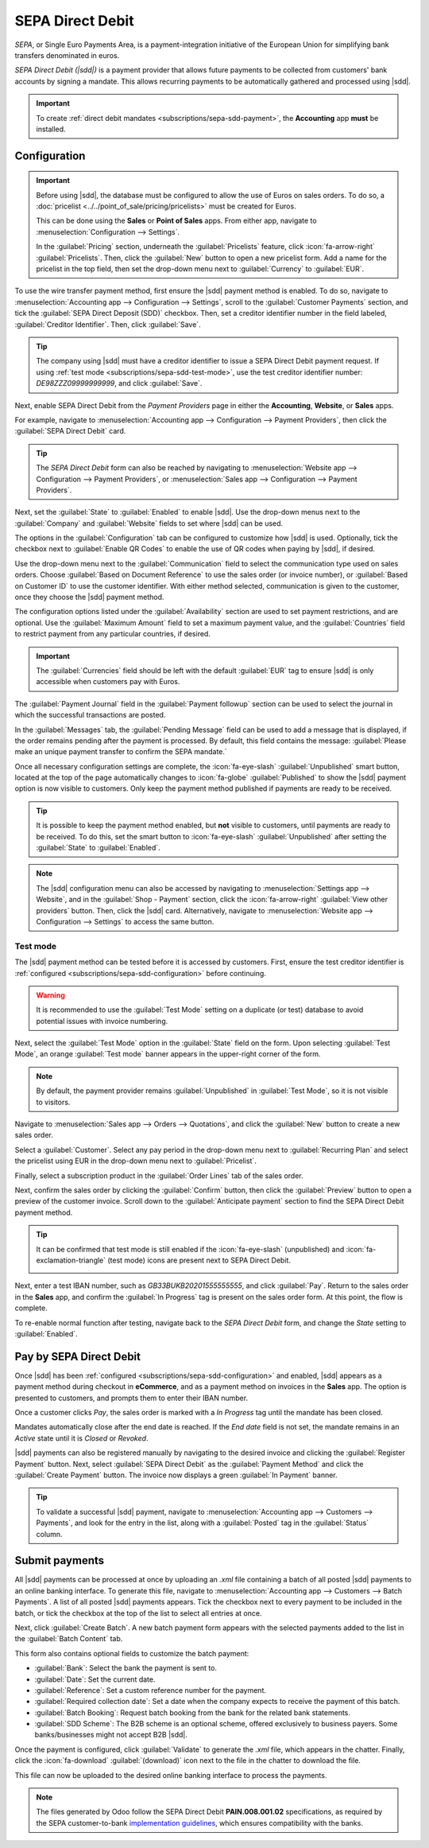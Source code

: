 =================
SEPA Direct Debit
=================

.. |sdd| replace:: :abbr:`SDD (SEPA Direct Debit)`

*SEPA*, or Single Euro Payments Area, is a payment-integration initiative of the European Union for
simplifying bank transfers denominated in euros.

*SEPA Direct Debit (|sdd|)* is a payment provider that allows future payments to be collected from
customers' bank accounts by signing a mandate. This allows recurring payments to be automatically
gathered and processed using |sdd|.

.. important::
   To create :ref:`direct debit mandates <subscriptions/sepa-sdd-payment>`, the **Accounting** app
   **must** be installed.

.. _subscriptions/sepa-sdd-configuration:

Configuration
-------------

.. important::
   Before using |sdd|, the database must be configured to allow the use of Euros on sales orders. To
   do so, a :doc:`pricelist <../../point_of_sale/pricing/pricelists>` must be created for Euros.

   This can be done using the **Sales** or **Point of Sales** apps. From either app, navigate to
   :menuselection:`Configuration --> Settings`.

   In the :guilabel:`Pricing` section, underneath the :guilabel:`Pricelists` feature, click
   :icon:`fa-arrow-right` :guilabel:`Pricelists`. Then, click the :guilabel:`New` button to open a
   new pricelist form. Add a name for the pricelist in the top field, then set the drop-down menu
   next to :guilabel:`Currency` to :guilabel:`EUR`.

To use the wire transfer payment method, first ensure the |sdd| payment method is enabled. To do so,
navigate to :menuselection:`Accounting app --> Configuration --> Settings`, scroll to the
:guilabel:`Customer Payments` section, and tick the :guilabel:`SEPA Direct Deposit (SDD)` checkbox.
Then, set a creditor identifier number in the field labeled, :guilabel:`Creditor Identifier`. Then,
click :guilabel:`Save`.

.. tip::
   The company using |sdd| must have a creditor identifier to issue a SEPA Direct Debit payment
   request. If using :ref:`test mode <subscriptions/sepa-sdd-test-mode>`, use the test creditor
   identifier number: `DE98ZZZ09999999999`, and click :guilabel:`Save`.

Next, enable SEPA Direct Debit from the *Payment Providers* page in either the **Accounting**,
**Website**, or **Sales** apps.

For example, navigate to :menuselection:`Accounting app --> Configuration --> Payment Providers`,
then click the :guilabel:`SEPA Direct Debit` card.

.. tip::
   The *SEPA Direct Debit* form can also be reached by navigating to :menuselection:`Website app -->
   Configuration --> Payment Providers`, or :menuselection:`Sales app --> Configuration --> Payment
   Providers`.

Next, set the :guilabel:`State` to :guilabel:`Enabled` to enable |sdd|. Use the drop-down menus next
to the :guilabel:`Company` and :guilabel:`Website` fields to set where |sdd| can be used.

The options in the :guilabel:`Configuration` tab can be configured to customize how |sdd| is used.
Optionally, tick the checkbox next to :guilabel:`Enable QR Codes` to enable the use of QR codes when
paying by |sdd|, if desired.

Use the drop-down menu next to the :guilabel:`Communication` field to select the communication type
used on sales orders. Choose :guilabel:`Based on Document Reference` to use the sales order (or
invoice number), or :guilabel:`Based on Customer ID` to use the customer identifier. With either
method selected, communication is given to the customer, once they choose the |sdd| payment method.

The configuration options listed under the :guilabel:`Availability` section are used to set payment
restrictions, and are optional. Use the :guilabel:`Maximum Amount` field to set a maximum payment
value, and the :guilabel:`Countries` field to restrict payment from any particular countries, if
desired.

.. important::
   The :guilabel:`Currencies` field should be left with the default :guilabel:`EUR` tag to ensure
   |sdd| is only accessible when customers pay with Euros.

The :guilabel:`Payment Journal` field in the :guilabel:`Payment followup` section can be used to
select the journal in which the successful transactions are posted.

In the :guilabel:`Messages` tab, the :guilabel:`Pending Message` field can be used to add a message
that is displayed, if the order remains pending after the payment is processed. By default,
this field contains the message: :guilabel:`Please make an unique payment transfer to
confirm the SEPA mandate.`

.. image:: sdd/sdd-payment-provider.png
   :align: center
   :alt: The SEPA Direct Debit Payment Provider form.

Once all necessary configuration settings are complete, the :icon:`fa-eye-slash`
:guilabel:`Unpublished` smart button, located at the top of the page automatically changes to
:icon:`fa-globe` :guilabel:`Published` to show the |sdd| payment option is now visible to customers.
Only keep the payment method published if payments are ready to be received.

.. tip::
   It is possible to keep the payment method enabled, but **not** visible to customers, until
   payments are ready to be received. To do this, set the smart button to :icon:`fa-eye-slash`
   :guilabel:`Unpublished` after setting the :guilabel:`State` to :guilabel:`Enabled`.

.. note::
   The |sdd| configuration menu can also be accessed by navigating to :menuselection:`Settings app
   --> Website`, and in the :guilabel:`Shop - Payment` section, click the :icon:`fa-arrow-right`
   :guilabel:`View other providers` button. Then, click the |sdd| card. Alternatively, navigate to
   :menuselection:`Website app --> Configuration --> Settings` to access the same button.

.. _subscriptions/sepa-sdd-test-mode:

Test mode
~~~~~~~~~

The |sdd| payment method can be tested before it is accessed by customers. First, ensure the test
creditor identifier is :ref:`configured <subscriptions/sepa-sdd-configuration>` before continuing.

.. warning::
   It is recommended to use the :guilabel:`Test Mode` setting on a duplicate (or test) database to
   avoid potential issues with invoice numbering.

Next, select the :guilabel:`Test Mode` option in the :guilabel:`State` field on the form. Upon
selecting :guilabel:`Test Mode`, an orange :guilabel:`Test mode` banner appears in the upper-right
corner of the form.

.. note::
   By default, the payment provider remains :guilabel:`Unpublished` in :guilabel:`Test Mode`, so it
   is not visible to visitors.

Navigate to :menuselection:`Sales app --> Orders --> Quotations`, and click the :guilabel:`New`
button to create a new sales order.

Select a :guilabel:`Customer`. Select any pay period in the drop-down menu next to
:guilabel:`Recurring Plan` and select the pricelist using EUR in the drop-down menu next to
:guilabel:`Pricelist`.

Finally, select a subscription product in the :guilabel:`Order Lines` tab of the sales order.

Next, confirm the sales order by clicking the :guilabel:`Confirm` button, then click the
:guilabel:`Preview` button to open a preview of the customer invoice. Scroll down to the
:guilabel:`Anticipate payment` section to find the SEPA Direct Debit payment method.

.. tip::
   It can be confirmed that test mode is still enabled if the :icon:`fa-eye-slash` (unpublished) and
   :icon:`fa-exclamation-triangle` (test mode) icons are present next to SEPA Direct Debit.

   .. image:: sdd/sdd-anticipated.png
      :align: center
      :alt: The view of the SEPA Direct Debit payment method presented to customers at checkout.

Next, enter a test IBAN number, such as `GB33BUKB20201555555555`, and click :guilabel:`Pay`. Return
to the sales order in the **Sales** app, and confirm the :guilabel:`In Progress` tag is present on
the sales order form. At this point, the flow is complete.

To re-enable normal function after testing, navigate back to the *SEPA Direct Debit* form, and
change the *State* setting to :guilabel:`Enabled`.

.. _subscriptions/sepa-sdd-payment:

Pay by SEPA Direct Debit
------------------------

Once |sdd| has been :ref:`configured <subscriptions/sepa-sdd-configuration>` and enabled, |sdd|
appears as a payment method during checkout in **eCommerce**, and as a payment method on invoices in
the **Sales** app. The option is presented to customers, and prompts them to enter their IBAN
number.

Once a customer clicks *Pay*, the sales order is marked with a *In Progress* tag until the mandate
has been closed.

Mandates automatically close after the end date is reached. If the *End date* field is not set, the
mandate remains in an *Active* state until it is *Closed* or *Revoked*.

|sdd| payments can also be registered manually by navigating to the desired invoice and clicking the
:guilabel:`Register Payment` button. Next, select :guilabel:`SEPA Direct Debit` as the
:guilabel:`Payment Method` and click the :guilabel:`Create Payment` button. The invoice now displays
a green :guilabel:`In Payment` banner.

.. tip::
   To validate a successful |sdd| payment, navigate to :menuselection:`Accounting app --> Customers
   --> Payments`, and look for the entry in the list, along with a :guilabel:`Posted` tag in the
   :guilabel:`Status` column.

Submit payments
---------------

All |sdd| payments can be processed at once by uploading an `.xml` file containing a batch of all
posted |sdd| payments to an online banking interface. To generate this file, navigate to
:menuselection:`Accounting app --> Customers --> Batch Payments`. A list of all posted |sdd|
payments appears. Tick the checkbox next to every payment to be included in the batch, or tick the
checkbox at the top of the list to select all entries at once.

Next, click :guilabel:`Create Batch`. A new batch payment form appears with the selected payments
added to the list in the :guilabel:`Batch Content` tab.

.. image:: sdd/batch-payment-form.png
   :align: center
   :alt: The batch payment form containing the selected payments.

This form also contains optional fields to customize the batch payment:

- :guilabel:`Bank`: Select the bank the payment is sent to.
- :guilabel:`Date`: Set the current date.
- :guilabel:`Reference`: Set a custom reference number for the payment.
- :guilabel:`Required collection date`: Set a date when the company expects to receive the payment
  of this batch.
- :guilabel:`Batch Booking`: Request batch booking from the bank for the related bank statements.
- :guilabel:`SDD Scheme`: The B2B scheme is an optional scheme, offered exclusively to business
  payers. Some banks/businesses might not accept B2B |sdd|.

Once the payment is configured, click :guilabel:`Validate` to generate the `.xml` file, which
appears in the chatter. Finally, click the :icon:`fa-download` :guilabel:`(download)` icon next to
the file in the chatter to download the file.

This file can now be uploaded to the desired online banking interface to process the payments.

.. note::
   The files generated by Odoo follow the SEPA Direct Debit **PAIN.008.001.02** specifications, as
   required by the SEPA customer-to-bank `implementation guidelines
   <https://www.europeanpaymentscouncil.eu/document-library/implementation-guidelines/sepa-credit-transfer-customer-psp-implementation>`_,
   which ensures compatibility with the banks.

.. seealso::
   - :doc:`../../../finance/accounting/payments/batch_sdd`
   - :doc:`../../../finance/accounting/payments/online`
